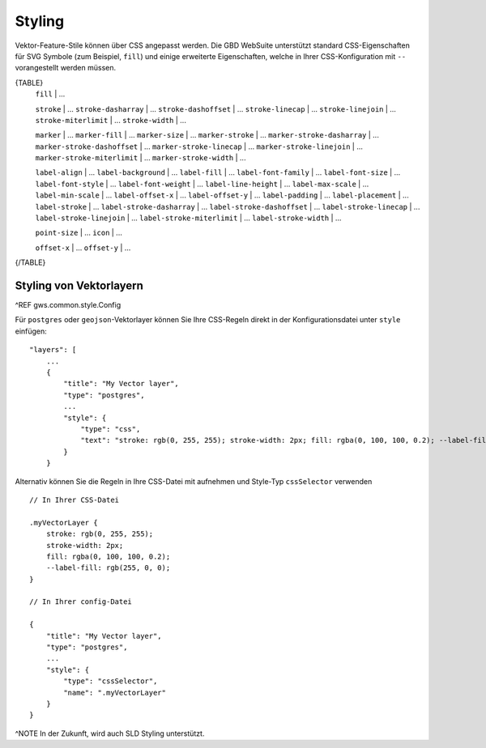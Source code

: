 Styling
=======

Vektor-Feature-Stile können über CSS angepasst werden. Die GBD WebSuite unterstützt standard CSS-Eigenschaften für SVG Symbole (zum Beispiel, ``fill``) und einige erweiterte Eigenschaften, welche in Ihrer CSS-Konfiguration mit ``--`` vorangestellt werden müssen.

{TABLE}
    ``fill`` | ...

    ``stroke`` | ...
    ``stroke-dasharray`` | ...
    ``stroke-dashoffset`` | ...
    ``stroke-linecap`` | ...
    ``stroke-linejoin`` | ...
    ``stroke-miterlimit`` | ...
    ``stroke-width`` | ...

    ``marker`` | ...
    ``marker-fill`` | ...
    ``marker-size`` | ...
    ``marker-stroke`` | ...
    ``marker-stroke-dasharray`` | ...
    ``marker-stroke-dashoffset`` | ...
    ``marker-stroke-linecap`` | ...
    ``marker-stroke-linejoin`` | ...
    ``marker-stroke-miterlimit`` | ...
    ``marker-stroke-width`` | ...

    ``label-align`` | ...
    ``label-background`` | ...
    ``label-fill`` | ...
    ``label-font-family`` | ...
    ``label-font-size`` | ...
    ``label-font-style`` | ...
    ``label-font-weight`` | ...
    ``label-line-height`` | ...
    ``label-max-scale`` | ...
    ``label-min-scale`` | ...
    ``label-offset-x`` | ...
    ``label-offset-y`` | ...
    ``label-padding`` | ...
    ``label-placement`` | ...
    ``label-stroke`` | ...
    ``label-stroke-dasharray`` | ...
    ``label-stroke-dashoffset`` | ...
    ``label-stroke-linecap`` | ...
    ``label-stroke-linejoin`` | ...
    ``label-stroke-miterlimit`` | ...
    ``label-stroke-width`` | ...

    ``point-size`` | ...
    ``icon`` | ...

    ``offset-x`` | ...
    ``offset-y`` | ...
{/TABLE}

Styling von Vektorlayern
------------------------

^REF gws.common.style.Config

Für ``postgres`` oder ``geojson``-Vektorlayer können Sie Ihre CSS-Regeln direkt in der Konfigurationsdatei unter ``style`` einfügen: ::

    "layers": [
        ...
        {
            "title": "My Vector layer",
            "type": "postgres",
            ...
            "style": {
                "type": "css",
                "text": "stroke: rgb(0, 255, 255); stroke-width: 2px; fill: rgba(0, 100, 100, 0.2); --label-fill: rgb(255, 0, 0)"
            }
        }

Alternativ können Sie die Regeln in Ihre CSS-Datei mit aufnehmen und Style-Typ ``cssSelector`` verwenden ::

    // In Ihrer CSS-Datei

    .myVectorLayer {
        stroke: rgb(0, 255, 255);
        stroke-width: 2px;
        fill: rgba(0, 100, 100, 0.2);
        --label-fill: rgb(255, 0, 0);
    }

    // In Ihrer config-Datei

    {
        "title": "My Vector layer",
        "type": "postgres",
        ...
        "style": {
            "type": "cssSelector",
            "name": ".myVectorLayer"
        }
    }

^NOTE In der Zukunft, wird auch SLD Styling unterstützt.
